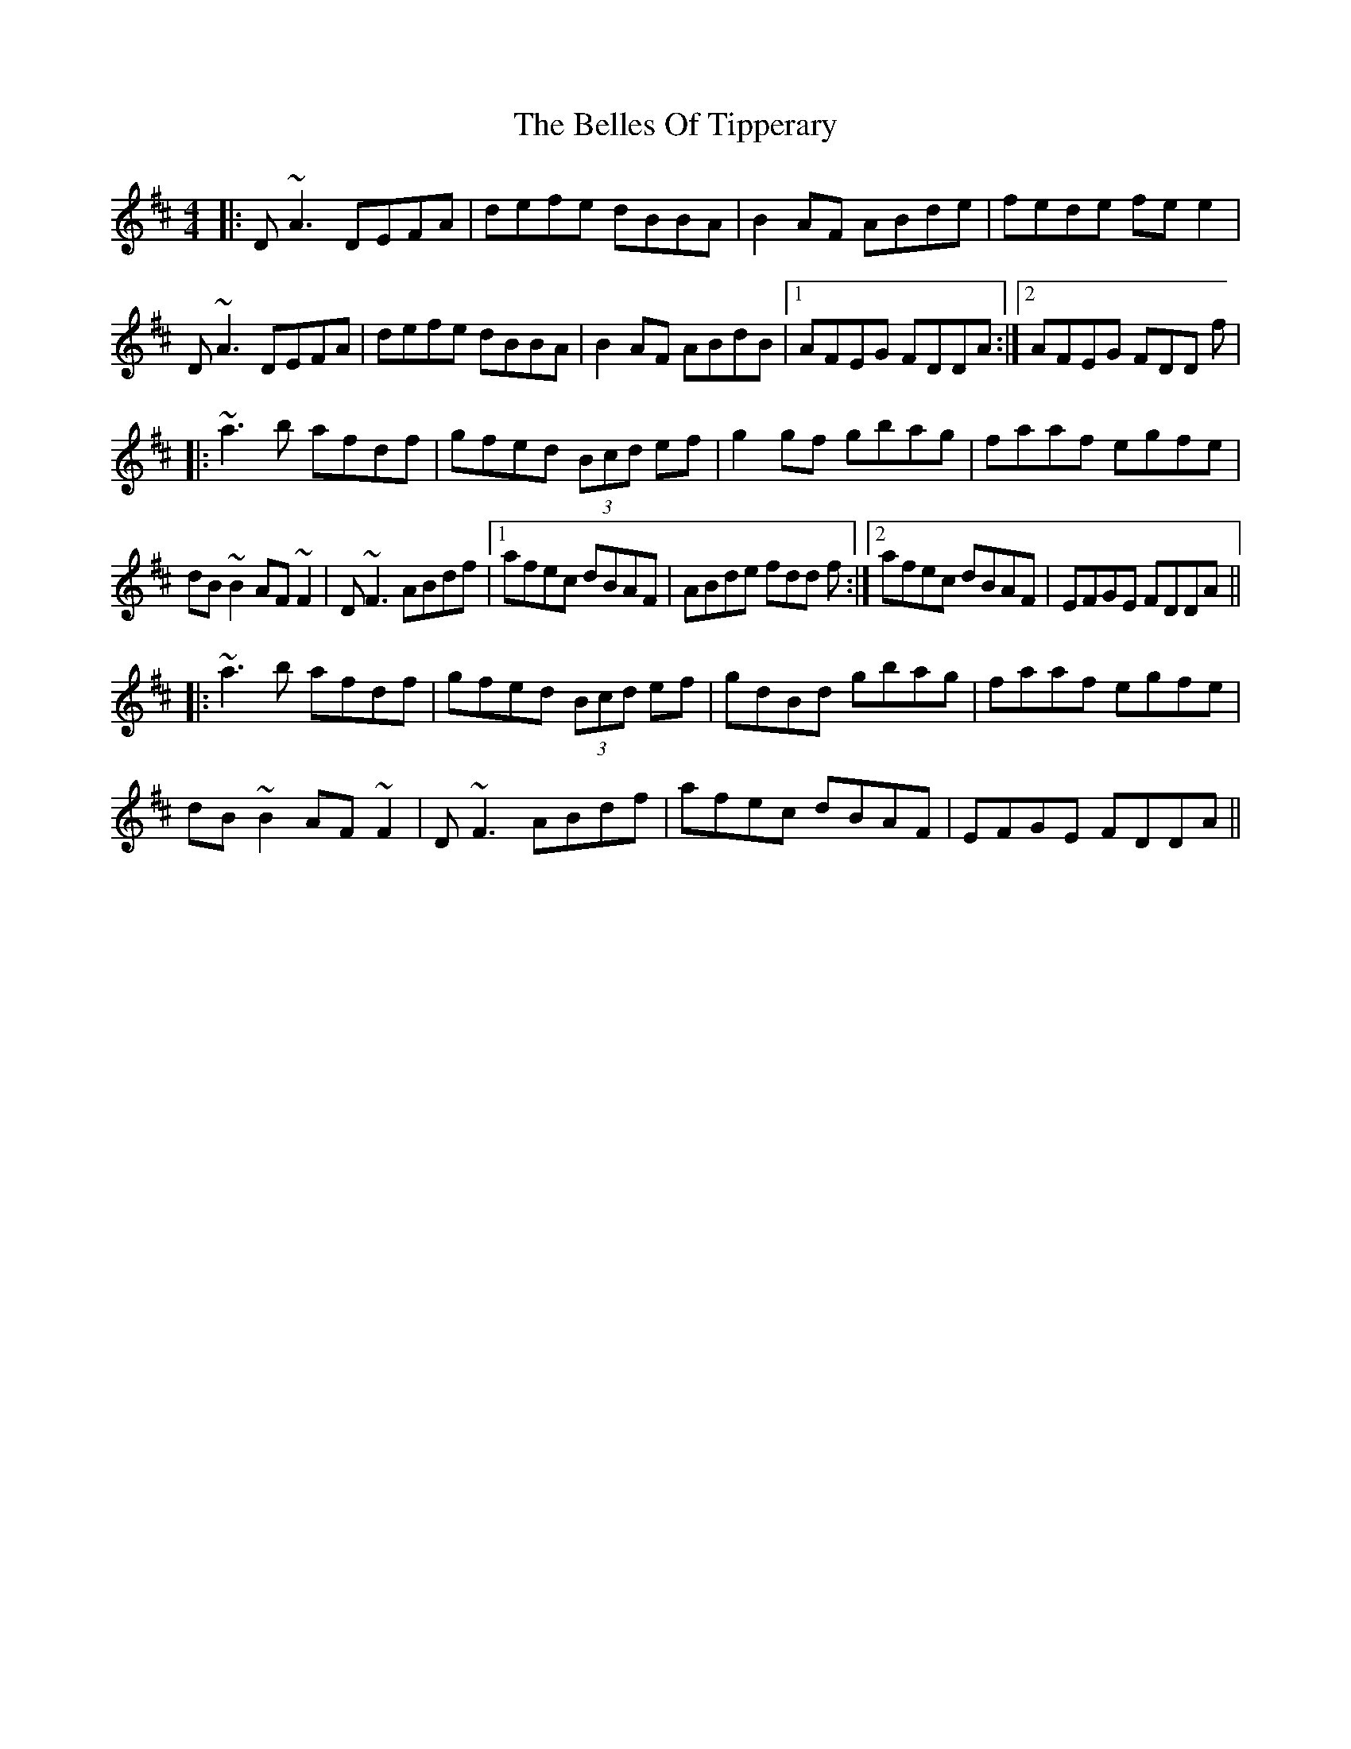 X: 3338
T: Belles Of Tipperary, The
R: reel
M: 4/4
K: Dmajor
|:D ~A3 DEFA|defe dBBA|B2 AF ABde|fede fe e2|
D ~A3 DEFA|defe dBBA|B2 AF ABdB|1 AFEG FDDA:|2 AFEG FDD f|
|:~a3b afdf|gfed (3Bcd ef|g2 gf gbag|faaf egfe|
dB~B2 AF~F2|D ~F3 ABdf|1 afec dBAF|ABde fdd f:|2 afec dBAF|EFGE FDDA||
|:~a3b afdf|gfed (3Bcd ef|gdBd gbag|faaf egfe|
dB~B2 AF~F2|D ~F3 ABdf|afec dBAF|EFGE FDDA||

